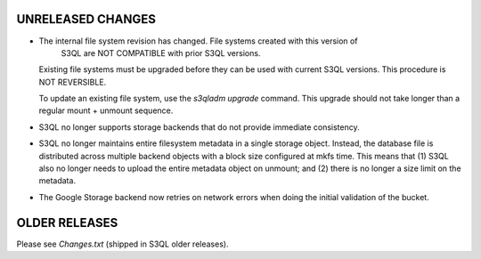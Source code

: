 UNRELEASED CHANGES
==================

* The internal file system revision has changed. File systems created with this version of
   S3QL are NOT COMPATIBLE with prior S3QL versions.

  Existing file systems must be upgraded before they can be used with current
  S3QL versions. This procedure is NOT REVERSIBLE.

  To update an existing file system, use the `s3qladm upgrade` command. This upgrade
  should not take longer than a regular mount + unmount sequence.

* S3QL no longer supports storage backends that do not provide immediate consistency.

* S3QL no longer maintains entire filesystem metadata in a single storage object. Instead,
  the database file is distributed across multiple backend objects with a block size
  configured at mkfs time. This means that (1) S3QL also no longer needs to upload the
  entire metadata object on unmount; and (2) there is no longer a size limit on the
  metadata.

* The Google Storage backend now retries on network errors when doing the initial
  validation of the bucket.


OLDER RELEASES
==============

Please see `Changes.txt` (shipped in S3QL older releases).
